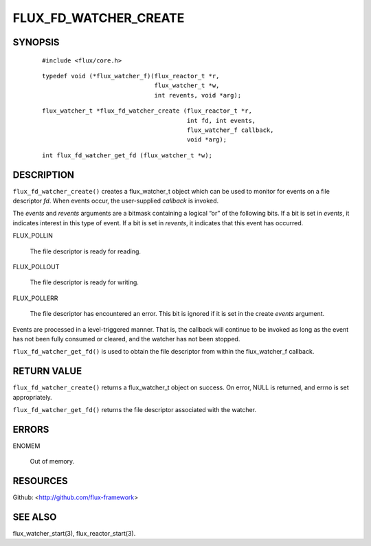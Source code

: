 ======================
FLUX_FD_WATCHER_CREATE
======================


SYNOPSIS
========

   ::

      #include <flux/core.h>

..

   ::

      typedef void (*flux_watcher_f)(flux_reactor_t *r,
                                     flux_watcher_t *w,
                                     int revents, void *arg);

   ::

      flux_watcher_t *flux_fd_watcher_create (flux_reactor_t *r,
                                              int fd, int events,
                                              flux_watcher_f callback,
                                              void *arg);

..

   ::

      int flux_fd_watcher_get_fd (flux_watcher_t *w);

DESCRIPTION
===========

``flux_fd_watcher_create()`` creates a flux_watcher_t object which can be used to monitor for events on a file descriptor *fd*. When events occur, the user-supplied *callback* is invoked.

The *events* and *revents* arguments are a bitmask containing a logical “or” of the following bits. If a bit is set in *events*, it indicates interest in this type of event. If a bit is set in *revents*, it indicates that this event has occurred.

FLUX_POLLIN

   The file descriptor is ready for reading.

FLUX_POLLOUT

   The file descriptor is ready for writing.

FLUX_POLLERR

   The file descriptor has encountered an error. This bit is ignored if it is set in the create *events* argument.

Events are processed in a level-triggered manner. That is, the callback will continue to be invoked as long as the event has not been fully consumed or cleared, and the watcher has not been stopped.

``flux_fd_watcher_get_fd()`` is used to obtain the file descriptor from within the flux_watcher_f callback.

RETURN VALUE
============

``flux_fd_watcher_create()`` returns a flux_watcher_t object on success. On error, NULL is returned, and errno is set appropriately.

``flux_fd_watcher_get_fd()`` returns the file descriptor associated with the watcher.

ERRORS
======

ENOMEM

   Out of memory.

RESOURCES
=========

Github: <http://github.com/flux-framework>

SEE ALSO
========

flux_watcher_start(3), flux_reactor_start(3).
